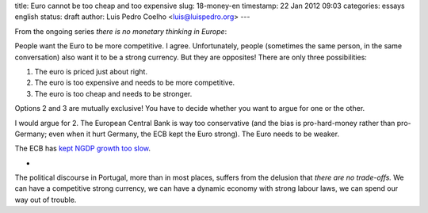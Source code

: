 title: Euro cannot be too cheap and too expensive
slug: 18-money-en
timestamp: 22 Jan 2012 09:03
categories: essays english
status: draft
author: Luis Pedro Coelho <luis@luispedro.org>
---

From the ongoing series *there is no monetary thinking in Europe*:

People want the Euro to be more competitive. I agree. Unfortunately, people
(sometimes the same person, in the same conversation) also want it to be a
strong currency. But they are opposites! There are only three possibilities:

1. The euro is priced just about right.
2. The euro is too expensive and needs to be more competitive.
3. The euro is too cheap and needs to be stronger.

Options 2 and 3 are mutually exclusive! You have to decide whether you want to
argue for one or the other.

I would argue for 2. The European Central Bank is way too conservative (and the
bias is pro-hard-money rather than pro-Germany; even when it hurt Germany, the
ECB kept the Euro strong). The Euro needs to be weaker.

The ECB has
`kept NGDP growth too slow <http://uneasymoney.com/2011/11/27/what-are-they-thinking/>`__.

*

The political discourse in Portugal, more than in most places, suffers from the
delusion that *there are no trade-offs.* We can have a competitive strong
currency, we can have a dynamic economy with strong labour laws, we can spend
our way out of trouble.


